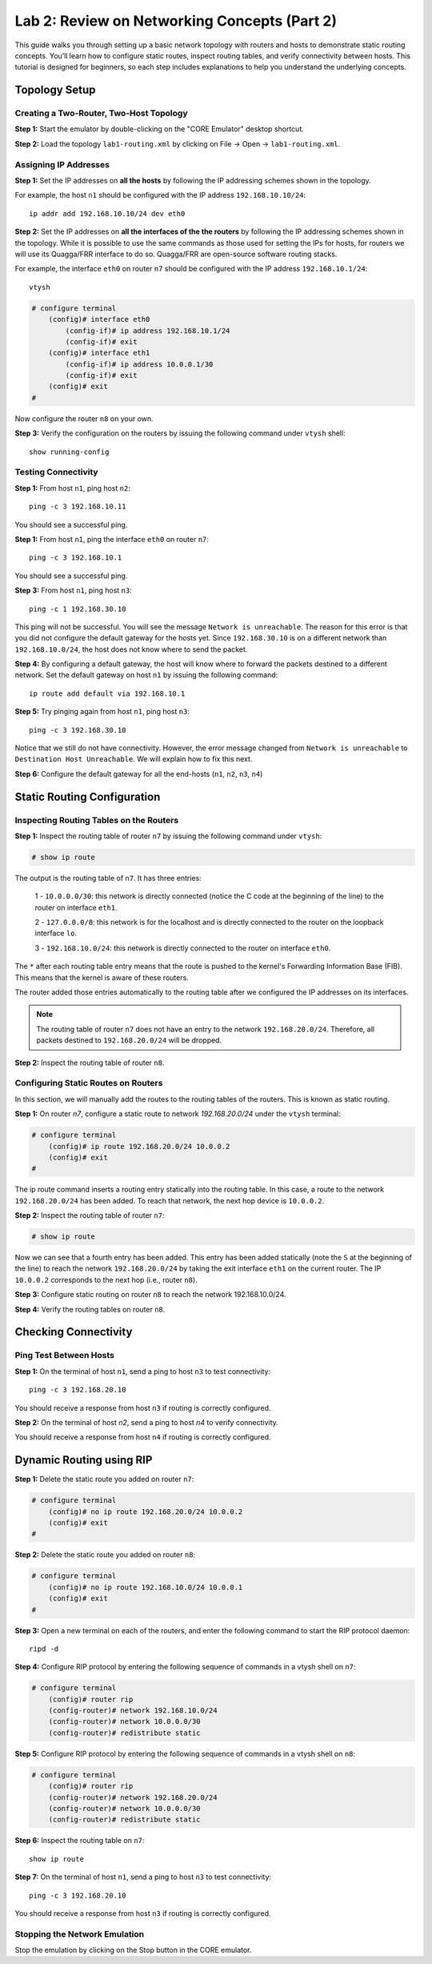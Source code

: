 Lab 2: Review on Networking Concepts (Part 2)
===================

This guide walks you through setting up a basic network topology with routers and hosts to demonstrate static routing concepts. You’ll learn how to configure static routes, inspect routing tables, and verify connectivity between hosts. This tutorial is designed for beginners, so each step includes explanations to help you understand the underlying concepts.

Topology Setup
--------------
Creating a Two-Router, Two-Host Topology
++++++++++++++++++++++++++++++

**Step 1:** Start the emulator by double-clicking on the "CORE Emulator" desktop shortcut.

**Step 2:** Load the topology ``lab1-routing.xml`` by clicking on File -> Open -> ``lab1-routing.xml``.

.. image:: ../images/11.png

Assigning IP Addresses
++++++++++++++++++++++++++++++

**Step 1:** Set the IP addresses on **all the hosts** by following the IP addressing schemes shown in the topology. 

For example, the host ``n1`` should be configured with the IP address ``192.168.10.10/24``::

   ip addr add 192.168.10.10/24 dev eth0

**Step 2:** Set the IP addresses on **all the interfaces of the the routers** by following the IP addressing schemes shown in the topology. While it is possible to use the same commands as those used for setting the IPs for hosts, for routers we will use its Quagga/FRR interface to do so. Quagga/FRR are open-source software routing stacks.

For example, the interface ``eth0`` on router ``n7`` should be configured with the IP address ``192.168.10.1/24``::

   vtysh

.. code-block:: none

    # configure terminal
        (config)# interface eth0
            (config-if)# ip address 192.168.10.1/24
            (config-if)# exit
        (config)# interface eth1
            (config-if)# ip address 10.0.0.1/30
            (config-if)# exit
        (config)# exit
    #

.. image:: ../images/15.png

Now configure the router ``n8`` on your own.
 
**Step 3:** Verify the configuration on the routers by issuing the following command under ``vtysh`` shell::

   show running-config

.. image:: ../images/16.png

Testing Connectivity
++++++++++++++++++++++++++++++

**Step 1:** From host ``n1``, ping host ``n2``::

   ping -c 3 192.168.10.11

.. image:: ../images/12.png

You should see a successful ping.  

**Step 1:** From host ``n1``, ping the interface ``eth0`` on router ``n7``::

   ping -c 3 192.168.10.1

.. image:: ../images/17.png

You should see a successful ping.

**Step 3:** From host ``n1``, ping host ``n3``::

   ping -c 1 192.168.30.10

.. image:: ../images/13.png

This ping will not be successful. You will see the message ``Network is unreachable``. The reason for this error is that you did not configure the default gateway for the hosts yet. Since ``192.168.30.10`` is on a different network than ``192.168.10.0/24``, the host does not know where to send the packet.

**Step 4:** By configuring a default gateway, the host will know where to forward the packets destined to a different network. Set the default gateway on host ``n1`` by issuing the following command::

   ip route add default via 192.168.10.1

**Step 5:** Try pinging again from host ``n1``, ping host ``n3``::

   ping -c 3 192.168.30.10

.. image:: ../images/14.png

Notice that we still do not have connectivity. However, the error message changed from ``Network is unreachable`` to ``Destination Host Unreachable``. We will explain how to fix this next.

**Step 6:** Configure the default gateway for all the end-hosts (``n1``, ``n2``, ``n3``, ``n4``)

Static Routing Configuration
----------------------------

Inspecting Routing Tables on the Routers
+++++++++++++++++++++++++++++++++++++

**Step 1:** Inspect the routing table of router ``n7`` by issuing the following command under ``vtysh``:

.. code-block:: none

   # show ip route


.. image:: ../images/18.png


The output is the routing table of ``n7``. It has three entries:

   1 - ``10.0.0.0/30``: this network is directly connected (notice the C code at the beginning of the line) to the router on interface ``eth1``.
   
   2 - ``127.0.0.0/8``: this network is for the localhost and is directly connected to the router on the loopback interface ``lo``.
   
   3 - ``192.168.10.0/24``: this network is directly connected to the router on interface ``eth0``.

The ``*`` after each routing table entry means that the route is pushed to the kernel's Forwarding Information Base (FIB). This means that the kernel is aware of these routers. 

The router added those entries automatically to the routing table after we configured the IP addresses on its interfaces. 

.. note::
   The routing table of router ``n7`` does not have an entry to the network ``192.168.20.0/24``. Therefore, all packets destined to ``192.168.20.0/24`` will be dropped. 

**Step 2:** Inspect the routing table of router ``n8``. 


Configuring Static Routes on Routers
+++++++++++++++++++++++++++++++++++++

In this section, we will manually add the routes to the routing tables of the routers. This is known as static routing.

**Step 1:** On router `n7`, configure a static route to network `192.168.20.0/24` under the ``vtysh`` terminal: 

.. code-block:: none

    # configure terminal
        (config)# ip route 192.168.20.0/24 10.0.0.2
        (config)# exit
    #

.. image:: ../images/19.png

The ip route command inserts a routing entry statically into the routing table. In this case, a route to the network ``192.168.20.0/24`` has been added. To reach that network, the next hop device is ``10.0.0.2``.

**Step 2:** Inspect the routing table of router ``n7``: 

.. code-block:: none

   # show ip route

.. image:: ../images/20.png

Now we can see that a fourth entry has been added. This entry has been added statically (note the ``S`` at the beginning of the line) to reach the network ``192.168.20.0/24`` by taking the exit interface ``eth1`` on the current router. The IP ``10.0.0.2`` corresponds to the next hop (i.e., router ``n8``).

**Step 3:** Configure static routing on router ``n8`` to reach the network 192.168.10.0/24.

**Step 4:** Verify the routing tables on router ``n8``.


Checking Connectivity
----------------------

Ping Test Between Hosts
++++++++++++++++++++++++++++++

**Step 1:** On the terminal of host ``n1``, send a ping to host ``n3`` to test connectivity::

   ping -c 3 192.168.20.10

.. image:: ../images/21.png

You should receive a response from host ``n3`` if routing is correctly configured.

**Step 2:** On the terminal of host `n2`, send a ping to host `n4` to verify connectivity.

You should receive a response from host ``n4`` if routing is correctly configured.

Dynamic Routing using RIP
----------------------

**Step 1:** Delete the static route you added on router ``n7``:

.. code-block:: none

    # configure terminal
        (config)# no ip route 192.168.20.0/24 10.0.0.2
        (config)# exit
    #

**Step 2:** Delete the static route you added on router ``n8``:

.. code-block:: none

    # configure terminal
        (config)# no ip route 192.168.10.0/24 10.0.0.1
        (config)# exit
    #

**Step 3:** Open a new terminal on each of the routers, and enter the following command to start the RIP protocol daemon::

   ripd -d


**Step 4:** Configure RIP protocol by entering the following sequence of commands in a vtysh shell on ``n7``:

.. code-block:: none

    # configure terminal
        (config)# router rip
        (config-router)# network 192.168.10.0/24
        (config-router)# network 10.0.0.0/30
        (config-router)# redistribute static

.. image:: ../images/22.png

**Step 5:** Configure RIP protocol by entering the following sequence of commands in a vtysh shell on ``n8``:

.. code-block:: none

    # configure terminal
        (config)# router rip
        (config-router)# network 192.168.20.0/24
        (config-router)# network 10.0.0.0/30
        (config-router)# redistribute static
        

**Step 6:** Inspect the routing table on ``n7``::
   
   show ip route

.. image:: ../images/23.png

**Step 7:** On the terminal of host ``n1``, send a ping to host ``n3`` to test connectivity::

   ping -c 3 192.168.20.10

.. image:: ../images/21.png

You should receive a response from host ``n3`` if routing is correctly configured.

Stopping the Network Emulation
++++++++++++++++++++++++++++

Stop the emulation by clicking on the Stop button in the CORE emulator.
